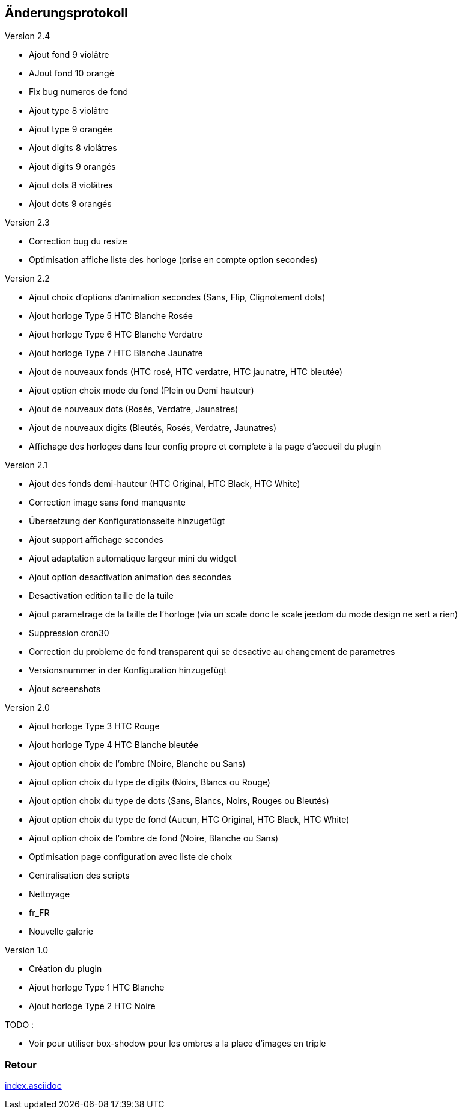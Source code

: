 :imagesdir: ../images
:icons:

== Änderungsprotokoll

Version 2.4

- Ajout fond 9 violâtre 
- AJout fond 10 orangé
- Fix bug numeros de fond
- Ajout type 8 violâtre
- Ajout type 9 orangée
- Ajout digits 8 violâtres
- Ajout digits 9 orangés
- Ajout dots 8 violâtres
- Ajout dots 9 orangés

Version 2.3

- Correction bug du resize
- Optimisation affiche liste des horloge (prise en compte option secondes)

Version 2.2

- Ajout choix d'options d'animation secondes (Sans, Flip, Clignotement dots)
- Ajout horloge Type 5 HTC Blanche Rosée
- Ajout horloge Type 6 HTC Blanche Verdatre
- Ajout horloge Type 7 HTC Blanche Jaunatre
- Ajout de nouveaux fonds (HTC rosé, HTC verdatre, HTC jaunatre, HTC bleutée)
- Ajout option choix mode du fond (Plein ou Demi hauteur)
- Ajout de nouveaux dots (Rosés, Verdatre, Jaunatres)
- Ajout de nouveaux digits (Bleutés, Rosés, Verdatre, Jaunatres)
- Affichage des horloges dans leur config propre et complete à la page d'accueil du plugin

Version 2.1

- Ajout des fonds demi-hauteur (HTC Original, HTC Black, HTC White)
- Correction image sans fond manquante
- Übersetzung der Konfigurationsseite hinzugefügt
- Ajout support affichage secondes
- Ajout adaptation automatique largeur mini du widget
- Ajout option desactivation animation des secondes
- Desactivation edition taille de la tuile
- Ajout parametrage de la taille de l'horloge (via un scale donc le scale jeedom du mode design ne sert a rien)
- Suppression cron30
- Correction du probleme de fond transparent qui se desactive au changement de parametres
- Versionsnummer in der Konfiguration hinzugefügt
- Ajout screenshots

Version 2.0

- Ajout horloge Type 3 HTC Rouge
- Ajout horloge Type 4 HTC Blanche bleutée
- Ajout option choix de l'ombre (Noire, Blanche ou Sans)
- Ajout option choix du type de digits (Noirs, Blancs ou Rouge)
- Ajout option choix du type de dots (Sans, Blancs, Noirs, Rouges ou Bleutés)
- Ajout option choix du type de fond (Aucun, HTC Original, HTC Black, HTC White)
- Ajout option choix de l'ombre de fond (Noire, Blanche ou Sans)
- Optimisation page configuration avec liste de choix
- Centralisation des scripts
- Nettoyage
- fr_FR
- Nouvelle galerie

Version 1.0

- Création du plugin
- Ajout horloge Type 1 HTC Blanche
- Ajout horloge Type 2 HTC Noire

TODO :

- Voir pour utiliser box-shodow pour les ombres a la place d'images en triple

=== Retour
link:index.asciidoc[]